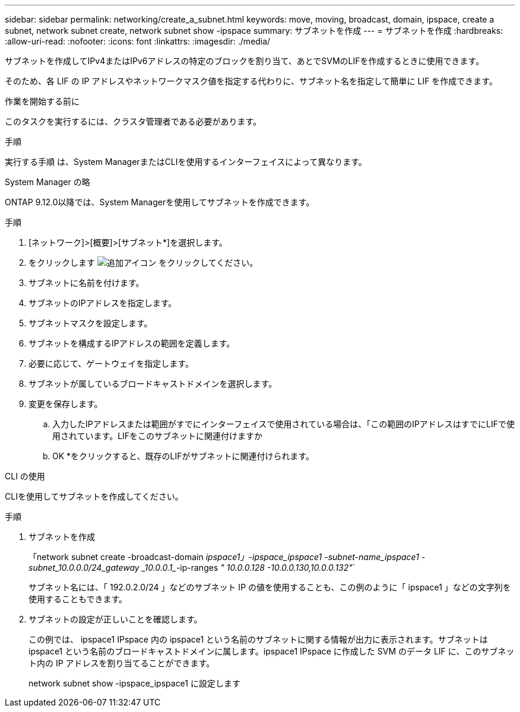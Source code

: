 ---
sidebar: sidebar 
permalink: networking/create_a_subnet.html 
keywords: move, moving, broadcast, domain, ipspace, create a subnet, network subnet create, network subnet show -ipspace 
summary: サブネットを作成 
---
= サブネットを作成
:hardbreaks:
:allow-uri-read: 
:nofooter: 
:icons: font
:linkattrs: 
:imagesdir: ./media/


[role="lead"]
サブネットを作成してIPv4またはIPv6アドレスの特定のブロックを割り当て、あとでSVMのLIFを作成するときに使用できます。

そのため、各 LIF の IP アドレスやネットワークマスク値を指定する代わりに、サブネット名を指定して簡単に LIF を作成できます。

.作業を開始する前に
このタスクを実行するには、クラスタ管理者である必要があります。

.手順
実行する手順 は、System ManagerまたはCLIを使用するインターフェイスによって異なります。

[role="tabbed-block"]
====
.System Manager の略
--
ONTAP 9.12.0以降では、System Managerを使用してサブネットを作成できます。

.手順
. [ネットワーク]>[概要]>[サブネット*]を選択します。
. をクリックします image:icon_add.gif["追加アイコン"] をクリックしてください。
. サブネットに名前を付けます。
. サブネットのIPアドレスを指定します。
. サブネットマスクを設定します。
. サブネットを構成するIPアドレスの範囲を定義します。
. 必要に応じて、ゲートウェイを指定します。
. サブネットが属しているブロードキャストドメインを選択します。
. 変更を保存します。
+
.. 入力したIPアドレスまたは範囲がすでにインターフェイスで使用されている場合は、「この範囲のIPアドレスはすでにLIFで使用されています。LIFをこのサブネットに関連付けますか
.. OK *をクリックすると、既存のLIFがサブネットに関連付けられます。




--
.CLI の使用
--
CLIを使用してサブネットを作成してください。

.手順
. サブネットを作成
+
「network subnet create -broadcast-domain _ipspace1」-ipspace_ipspace1 -subnet-name_ipspace1 -subnet_10.0.0.0/24_gateway _10.0.0.1__-ip-ranges _" 10.0.0.128 -10.0.0.130,10.0.0.132"_`

+
サブネット名には、「 192.0.2.0/24 」などのサブネット IP の値を使用することも、この例のように「 ipspace1 」などの文字列を使用することもできます。

. サブネットの設定が正しいことを確認します。
+
この例では、 ipspace1 IPspace 内の ipspace1 という名前のサブネットに関する情報が出力に表示されます。サブネットは ipspace1 という名前のブロードキャストドメインに属します。ipspace1 IPspace に作成した SVM のデータ LIF に、このサブネット内の IP アドレスを割り当てることができます。

+
network subnet show -ipspace_ipspace1 に設定します



--
====